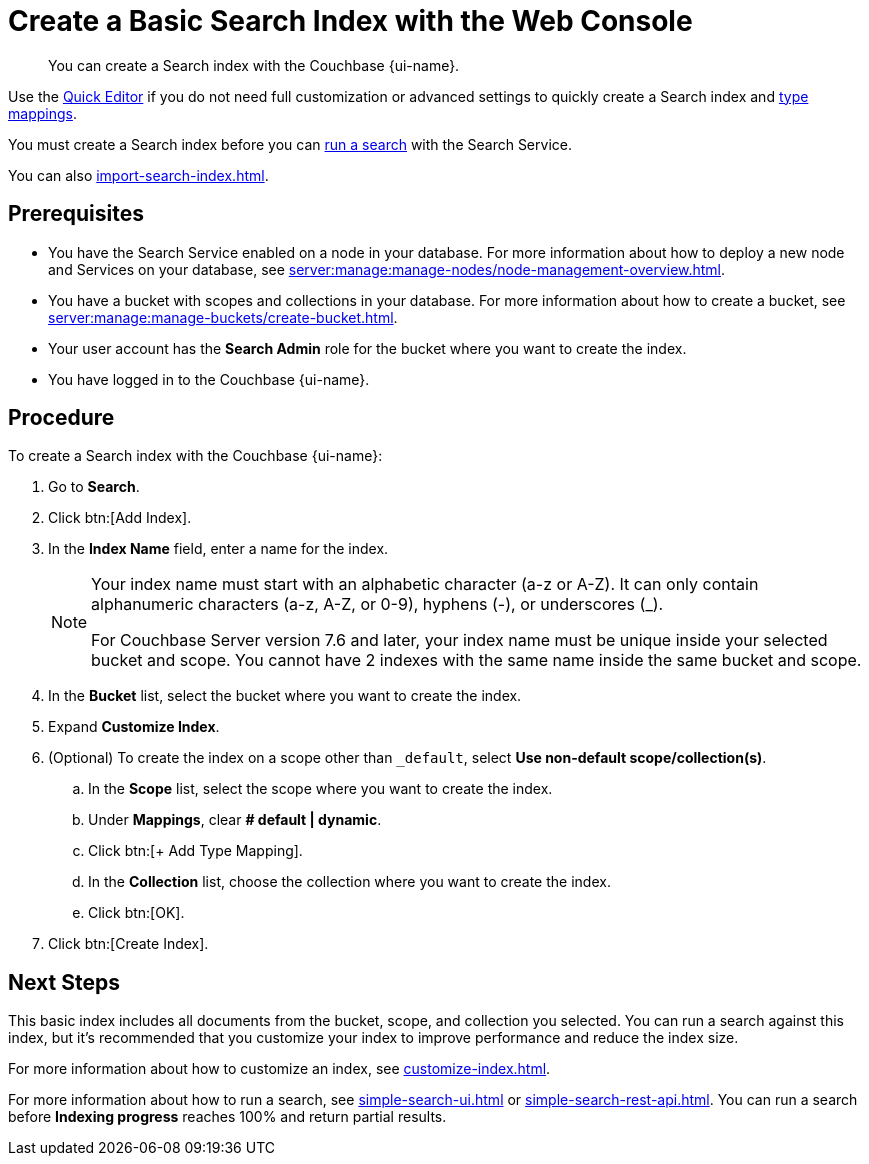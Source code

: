 = Create a Basic Search Index with the Web Console
:page-topic-type: guide
:page-ui-name: {ui-name}
:page-product-name: {product-name}
:page-aliases: fts:fts-creating-index-from-UI-classic-editor.adoc, fts:fts-creating-index-from-UI-classic-editor-dynamic.adoc, fts:fts-creating-index-from-UI-classic-editor-legacy.adoc, fts:fts-manage-index-lifecycle.adoc
:description: You can create a Search index with the Couchbase {page-ui-name}. 

[abstract]
{description}

Use the xref:create-quick-index.adoc[Quick Editor] if you do not need full customization or advanced settings to quickly create a Search index and xref:customize-index.adoc#type-mappings[type mappings].

You must create a Search index before you can xref:simple-search-ui.adoc[run a search] with the Search Service.

You can also xref:import-search-index.adoc[].

== Prerequisites

* You have the Search Service enabled on a node in your database.
For more information about how to deploy a new node and Services on your database, see xref:server:manage:manage-nodes/node-management-overview.adoc[].

* You have a bucket with scopes and collections in your database.
For more information about how to create a bucket, see xref:server:manage:manage-buckets/create-bucket.adoc[]. 

* Your user account has the *Search Admin* role for the bucket where you want to create the index.  

* You have logged in to the Couchbase {page-ui-name}. 

== Procedure 

To create a Search index with the Couchbase {page-ui-name}: 

. Go to *Search*.
. Click btn:[Add Index].
. In the *Index Name* field, enter a name for the index. 
+
[NOTE]
====
Your index name must start with an alphabetic character (a-z or A-Z). It can only contain alphanumeric characters (a-z, A-Z, or 0-9), hyphens (-), or underscores (_).

For Couchbase Server version 7.6 and later, your index name must be unique inside your selected bucket and scope.
You cannot have 2 indexes with the same name inside the same bucket and scope.
====

. In the *Bucket* list, select the bucket where you want to create the index. 
. Expand *Customize Index*. 
. (Optional) To create the index on a scope other than `_default`, select *Use non-default scope/collection(s)*.
.. In the *Scope* list, select the scope where you want to create the index.
.. Under *Mappings*, clear *# default | dynamic*. 
.. Click btn:[+ Add Type Mapping].
.. In the *Collection* list, choose the collection where you want to create the index.
.. Click btn:[OK].
. Click btn:[Create Index].

== Next Steps 

This basic index includes all documents from the bucket, scope, and collection you selected.
You can run a search against this index, but it's recommended that you customize your index to improve performance and reduce the index size. 
 
For more information about how to customize an index, see xref:customize-index.adoc[].

For more information about how to run a search, see xref:simple-search-ui.adoc[] or xref:simple-search-rest-api.adoc[].
You can run a search before *Indexing progress* reaches 100% and return partial results. 